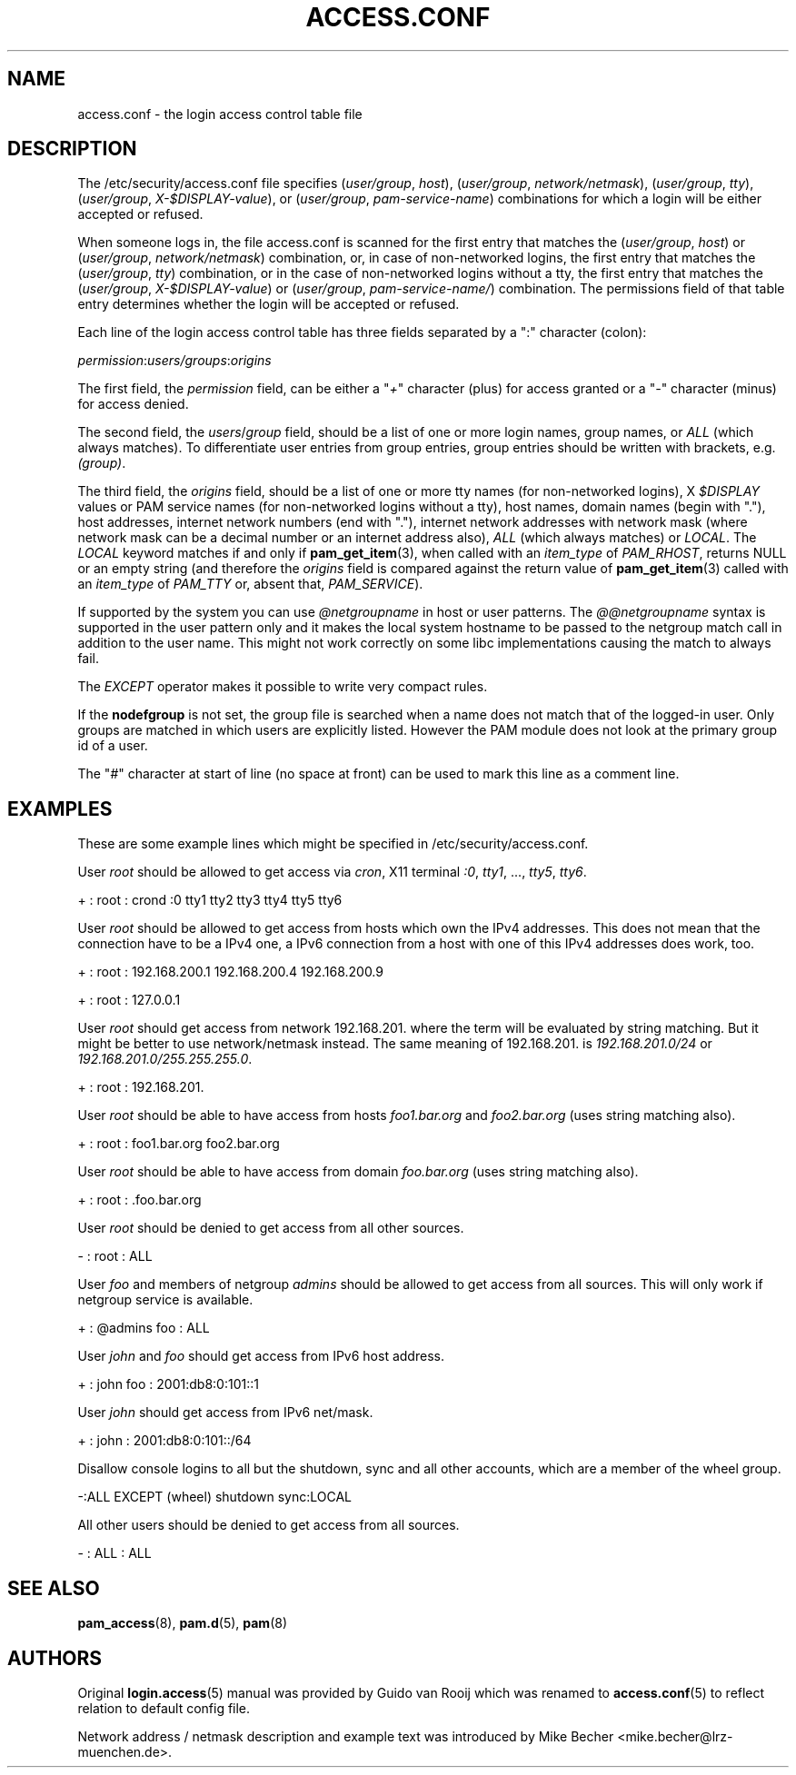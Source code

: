 '\" t
.\"     Title: access.conf
.\"    Author: [see the "AUTHORS" section]
.\" Generator: DocBook XSL Stylesheets v1.78.1 <http://docbook.sf.net/>
.\"      Date: 03/25/2015
.\"    Manual: Linux-PAM Manual
.\"    Source: Linux-PAM Manual
.\"  Language: English
.\"
.TH "ACCESS\&.CONF" "5" "03/25/2015" "Linux-PAM Manual" "Linux\-PAM Manual"
.\" -----------------------------------------------------------------
.\" * Define some portability stuff
.\" -----------------------------------------------------------------
.\" ~~~~~~~~~~~~~~~~~~~~~~~~~~~~~~~~~~~~~~~~~~~~~~~~~~~~~~~~~~~~~~~~~
.\" http://bugs.debian.org/507673
.\" http://lists.gnu.org/archive/html/groff/2009-02/msg00013.html
.\" ~~~~~~~~~~~~~~~~~~~~~~~~~~~~~~~~~~~~~~~~~~~~~~~~~~~~~~~~~~~~~~~~~
.ie \n(.g .ds Aq \(aq
.el       .ds Aq '
.\" -----------------------------------------------------------------
.\" * set default formatting
.\" -----------------------------------------------------------------
.\" disable hyphenation
.nh
.\" disable justification (adjust text to left margin only)
.ad l
.\" -----------------------------------------------------------------
.\" * MAIN CONTENT STARTS HERE *
.\" -----------------------------------------------------------------
.SH "NAME"
access.conf \- the login access control table file
.SH "DESCRIPTION"
.PP
The
/etc/security/access\&.conf
file specifies (\fIuser/group\fR,
\fIhost\fR), (\fIuser/group\fR,
\fInetwork/netmask\fR), (\fIuser/group\fR,
\fItty\fR), (\fIuser/group\fR,
\fIX\-$DISPLAY\-value\fR), or (\fIuser/group\fR,
\fIpam\-service\-name\fR) combinations for which a login will be either accepted or refused\&.
.PP
When someone logs in, the file
access\&.conf
is scanned for the first entry that matches the (\fIuser/group\fR,
\fIhost\fR) or (\fIuser/group\fR,
\fInetwork/netmask\fR) combination, or, in case of non\-networked logins, the first entry that matches the (\fIuser/group\fR,
\fItty\fR) combination, or in the case of non\-networked logins without a tty, the first entry that matches the (\fIuser/group\fR,
\fIX\-$DISPLAY\-value\fR) or (\fIuser/group\fR,
\fIpam\-service\-name/\fR) combination\&. The permissions field of that table entry determines whether the login will be accepted or refused\&.
.PP
Each line of the login access control table has three fields separated by a ":" character (colon):
.PP
\fIpermission\fR:\fIusers/groups\fR:\fIorigins\fR
.PP
The first field, the
\fIpermission\fR
field, can be either a "\fI+\fR" character (plus) for access granted or a "\fI\-\fR" character (minus) for access denied\&.
.PP
The second field, the
\fIusers\fR/\fIgroup\fR
field, should be a list of one or more login names, group names, or
\fIALL\fR
(which always matches)\&. To differentiate user entries from group entries, group entries should be written with brackets, e\&.g\&.
\fI(group)\fR\&.
.PP
The third field, the
\fIorigins\fR
field, should be a list of one or more tty names (for non\-networked logins), X
\fI$DISPLAY\fR
values or PAM service names (for non\-networked logins without a tty), host names, domain names (begin with "\&."), host addresses, internet network numbers (end with "\&."), internet network addresses with network mask (where network mask can be a decimal number or an internet address also),
\fIALL\fR
(which always matches) or
\fILOCAL\fR\&. The
\fILOCAL\fR
keyword matches if and only if
\fBpam_get_item\fR(3), when called with an
\fIitem_type\fR
of
\fIPAM_RHOST\fR, returns
NULL
or an empty string (and therefore the
\fIorigins\fR
field is compared against the return value of
\fBpam_get_item\fR(3)
called with an
\fIitem_type\fR
of
\fIPAM_TTY\fR
or, absent that,
\fIPAM_SERVICE\fR)\&.
.PP
If supported by the system you can use
\fI@netgroupname\fR
in host or user patterns\&. The
\fI@@netgroupname\fR
syntax is supported in the user pattern only and it makes the local system hostname to be passed to the netgroup match call in addition to the user name\&. This might not work correctly on some libc implementations causing the match to always fail\&.
.PP
The
\fIEXCEPT\fR
operator makes it possible to write very compact rules\&.
.PP
If the
\fBnodefgroup\fR
is not set, the group file is searched when a name does not match that of the logged\-in user\&. Only groups are matched in which users are explicitly listed\&. However the PAM module does not look at the primary group id of a user\&.
.PP
The "\fI#\fR" character at start of line (no space at front) can be used to mark this line as a comment line\&.
.SH "EXAMPLES"
.PP
These are some example lines which might be specified in
/etc/security/access\&.conf\&.
.PP
User
\fIroot\fR
should be allowed to get access via
\fIcron\fR, X11 terminal
\fI:0\fR,
\fItty1\fR, \&.\&.\&.,
\fItty5\fR,
\fItty6\fR\&.
.PP
+ : root : crond :0 tty1 tty2 tty3 tty4 tty5 tty6
.PP
User
\fIroot\fR
should be allowed to get access from hosts which own the IPv4 addresses\&. This does not mean that the connection have to be a IPv4 one, a IPv6 connection from a host with one of this IPv4 addresses does work, too\&.
.PP
+ : root : 192\&.168\&.200\&.1 192\&.168\&.200\&.4 192\&.168\&.200\&.9
.PP
+ : root : 127\&.0\&.0\&.1
.PP
User
\fIroot\fR
should get access from network
192\&.168\&.201\&.
where the term will be evaluated by string matching\&. But it might be better to use network/netmask instead\&. The same meaning of
192\&.168\&.201\&.
is
\fI192\&.168\&.201\&.0/24\fR
or
\fI192\&.168\&.201\&.0/255\&.255\&.255\&.0\fR\&.
.PP
+ : root : 192\&.168\&.201\&.
.PP
User
\fIroot\fR
should be able to have access from hosts
\fIfoo1\&.bar\&.org\fR
and
\fIfoo2\&.bar\&.org\fR
(uses string matching also)\&.
.PP
+ : root : foo1\&.bar\&.org foo2\&.bar\&.org
.PP
User
\fIroot\fR
should be able to have access from domain
\fIfoo\&.bar\&.org\fR
(uses string matching also)\&.
.PP
+ : root : \&.foo\&.bar\&.org
.PP
User
\fIroot\fR
should be denied to get access from all other sources\&.
.PP
\- : root : ALL
.PP
User
\fIfoo\fR
and members of netgroup
\fIadmins\fR
should be allowed to get access from all sources\&. This will only work if netgroup service is available\&.
.PP
+ : @admins foo : ALL
.PP
User
\fIjohn\fR
and
\fIfoo\fR
should get access from IPv6 host address\&.
.PP
+ : john foo : 2001:db8:0:101::1
.PP
User
\fIjohn\fR
should get access from IPv6 net/mask\&.
.PP
+ : john : 2001:db8:0:101::/64
.PP
Disallow console logins to all but the shutdown, sync and all other accounts, which are a member of the wheel group\&.
.PP
\-:ALL EXCEPT (wheel) shutdown sync:LOCAL
.PP
All other users should be denied to get access from all sources\&.
.PP
\- : ALL : ALL
.SH "SEE ALSO"
.PP
\fBpam_access\fR(8),
\fBpam.d\fR(5),
\fBpam\fR(8)
.SH "AUTHORS"
.PP
Original
\fBlogin.access\fR(5)
manual was provided by Guido van Rooij which was renamed to
\fBaccess.conf\fR(5)
to reflect relation to default config file\&.
.PP
Network address / netmask description and example text was introduced by Mike Becher <mike\&.becher@lrz\-muenchen\&.de>\&.
